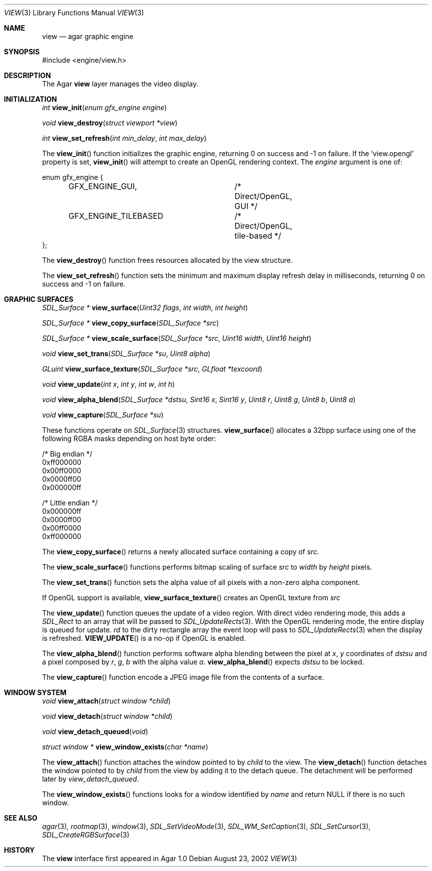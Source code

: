 .\"	$Csoft: view.3,v 1.18 2003/05/18 00:16:57 vedge Exp $
.\"
.\" Copyright (c) 2002, 2003 CubeSoft Communications, Inc.
.\" <http://www.csoft.org>
.\" All rights reserved.
.\"
.\" Redistribution and use in source and binary forms, with or without
.\" modification, are permitted provided that the following conditions
.\" are met:
.\" 1. Redistributions of source code must retain the above copyright
.\"    notice, this list of conditions and the following disclaimer.
.\" 2. Redistributions in binary form must reproduce the above copyright
.\"    notice, this list of conditions and the following disclaimer in the
.\"    documentation and/or other materials provided with the distribution.
.\" 
.\" THIS SOFTWARE IS PROVIDED BY THE AUTHOR ``AS IS'' AND ANY EXPRESS OR
.\" IMPLIED WARRANTIES, INCLUDING, BUT NOT LIMITED TO, THE IMPLIED
.\" WARRANTIES OF MERCHANTABILITY AND FITNESS FOR A PARTICULAR PURPOSE
.\" ARE DISCLAIMED. IN NO EVENT SHALL THE AUTHOR BE LIABLE FOR ANY DIRECT,
.\" INDIRECT, INCIDENTAL, SPECIAL, EXEMPLARY, OR CONSEQUENTIAL DAMAGES
.\" (INCLUDING BUT NOT LIMITED TO, PROCUREMENT OF SUBSTITUTE GOODS OR
.\" SERVICES; LOSS OF USE, DATA, OR PROFITS; OR BUSINESS INTERRUPTION)
.\" HOWEVER CAUSED AND ON ANY THEORY OF LIABILITY, WHETHER IN CONTRACT,
.\" STRICT LIABILITY, OR TORT (INCLUDING NEGLIGENCE OR OTHERWISE) ARISING
.\" IN ANY WAY OUT OF THE USE OF THIS SOFTWARE EVEN IF ADVISED OF THE
.\" POSSIBILITY OF SUCH DAMAGE.
.\"
.Dd August 23, 2002
.Dt VIEW 3
.Os
.ds vT Agar API Reference
.ds oS Agar 1.0
.Sh NAME
.Nm view
.Nd agar graphic engine
.Sh SYNOPSIS
.Bd -literal
#include <engine/view.h>
.Ed
.Sh DESCRIPTION
The Agar
.Nm
layer manages the video display.
.Sh INITIALIZATION
.nr nS 1
.Ft "int"
.Fn view_init "enum gfx_engine engine"
.Pp
.Ft "void"
.Fn view_destroy "struct viewport *view"
.Pp
.Ft "int"
.Fn view_set_refresh "int min_delay" "int max_delay"
.nr nS 0
.Pp
The
.Fn view_init
function initializes the graphic engine, returning 0 on success and -1 on
failure.
If the
.Sq view.opengl
property is set,
.Fn view_init
will attempt to create an OpenGL rendering context.
The
.Fa engine
argument is one of:
.Bd -literal
enum gfx_engine {
	GFX_ENGINE_GUI,		/* Direct/OpenGL, GUI */
	GFX_ENGINE_TILEBASED	/* Direct/OpenGL, tile-based */
};
.Ed
.Pp
The
.Fn view_destroy 
function frees resources allocated by the view structure.
.Pp
The
.Fn view_set_refresh
function sets the minimum and maximum display refresh delay in milliseconds,
returning 0 on success and -1 on failure.
.Sh GRAPHIC SURFACES
.nr nS 1
.Ft "SDL_Surface *"
.Fn view_surface "Uint32 flags" "int width" "int height"
.Pp
.Ft "SDL_Surface *"
.Fn view_copy_surface "SDL_Surface *src"
.Pp
.Ft "SDL_Surface *"
.Fn view_scale_surface "SDL_Surface *src" "Uint16 width" "Uint16 height"
.Pp
.Ft "void"
.Fn view_set_trans "SDL_Surface *su" "Uint8 alpha"
.Pp
.Ft "GLuint"
.Fn view_surface_texture "SDL_Surface *src" "GLfloat *texcoord"
.Pp
.Ft "void"
.Fn view_update "int x" "int y" "int w" "int h"
.Pp
.Ft "void"
.Fn view_alpha_blend "SDL_Surface *dstsu" "Sint16 x" "Sint16 y" "Uint8 r" \
                     "Uint8 g" "Uint8 b" "Uint8 a"
.Pp
.Ft "void"
.Fn view_capture "SDL_Surface *su"
.Pp
.nr nS 0
These functions operate on
.Xr SDL_Surface 3
structures.
.Fn view_surface
allocates a 32bpp surface using one of the following RGBA masks depending
on host byte order:
.Bd -literal
/* Big endian */
0xff000000
0x00ff0000
0x0000ff00
0x000000ff

/* Little endian */
0x000000ff
0x0000ff00
0x00ff0000
0xff000000
.Ed
.Pp
The
.Fn view_copy_surface
returns a newly allocated surface containing a copy of
.Fa src .
.Pp
The
.Fn view_scale_surface
functions performs bitmap scaling of surface
.Fa src
to
.Fa width
by
.Fa height
pixels.
.Pp
The
.Fn view_set_trans
function sets the alpha value of all pixels with a non-zero alpha component.
.Pp
If OpenGL support is available,
.Fn view_surface_texture
creates an OpenGL texture from
.Fa src
.Pp
The
.Fn view_update
function queues the update of a video region.
With direct video rendering mode, this adds a
.Ft SDL_Rect
to an array that will be passed to
.Xr SDL_UpdateRects 3 .
With the OpenGL rendering mode, the entire display is queued for update.
.Fa rd
to the dirty rectangle array the event loop will pass to
.Xr SDL_UpdateRects 3
when the display is refreshed.
.Fn VIEW_UPDATE
is a no-op if OpenGL is enabled.
.Pp
The
.Fn view_alpha_blend
function performs software alpha blending between the pixel at
.Fa x ,
.Fa y
coordinates of
.Fa dstsu
and a pixel composed by
.Fa r ,
.Fa g ,
.Fa b
with the alpha value
.Fa a .
.Fn view_alpha_blend
expects
.Fa dstsu
to be locked.
.Pp
The
.Fn view_capture
function encode a JPEG image file from the contents of a surface.
.Sh WINDOW SYSTEM
.nr nS 1
.Ft "void"
.Fn view_attach "struct window *child"
.Pp
.Ft "void"
.Fn view_detach "struct window *child"
.Pp
.Ft void
.Fn view_detach_queued "void"
.Pp
.Ft "struct window *"
.Fn view_window_exists "char *name"
.nr nS 0
.Pp
The
.Fn view_attach
function attaches the window pointed to by
.Fa child
to the view.
The
.Fn view_detach
function detaches the window pointed to by
.Fa child
from the view by adding it to the detach queue.
The detachment will be performed later by
.Fa view_detach_queued .
.Pp
The
.Fn view_window_exists
functions looks for a window identified by
.Fa name
and return NULL if there is no such window.
.Sh SEE ALSO
.Xr agar 3 ,
.Xr rootmap 3 ,
.Xr window 3 ,
.Xr SDL_SetVideoMode 3 ,
.Xr SDL_WM_SetCaption 3 ,
.Xr SDL_SetCursor 3 ,
.Xr SDL_CreateRGBSurface 3
.Sh HISTORY
The
.Nm
interface first appeared in Agar 1.0
